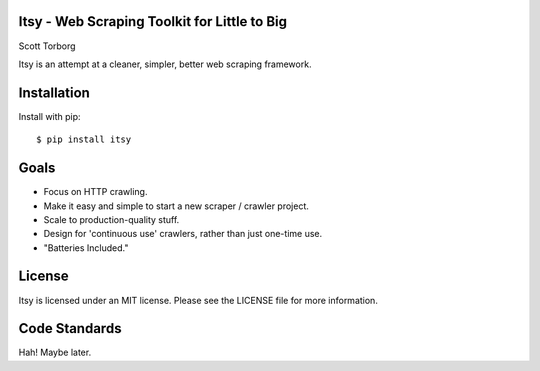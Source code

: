Itsy - Web Scraping Toolkit for Little to Big
=============================================

Scott Torborg

Itsy is an attempt at a cleaner, simpler, better web scraping framework.

Installation
============

Install with pip::

    $ pip install itsy


Goals
=====

* Focus on HTTP crawling.
* Make it easy and simple to start a new scraper / crawler project.
* Scale to production-quality stuff.
* Design for 'continuous use' crawlers, rather than just one-time use.
* "Batteries Included."

License
=======

Itsy is licensed under an MIT license. Please see the LICENSE file for more
information.


Code Standards
==============

Hah! Maybe later.
